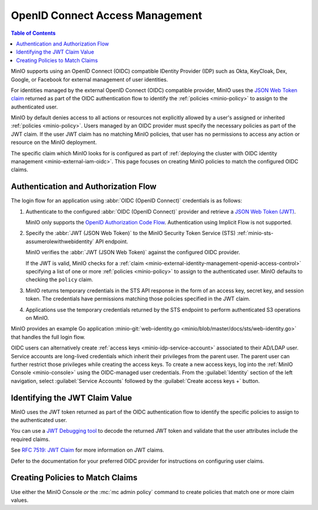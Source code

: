 .. _minio-external-identity-management-openid:
.. _minio-external-identity-management-openid-access-control:

================================
OpenID Connect Access Management
================================

.. default-domain:: minio

.. contents:: Table of Contents
   :local:
   :depth: 2

MinIO supports using an OpenID Connect (OIDC) compatible IDentity Provider (IDP)
such as Okta, KeyCloak, Dex, Google, or Facebook for external management of user
identities.

For identities managed by the external OpenID Connect (OIDC) compatible provider, MinIO uses the `JSON Web Token claim <https://datatracker.ietf.org/doc/html/rfc7519#section-4>`__ returned as part of the OIDC authentication flow to identify the :ref:`policies <minio-policy>` to assign to the authenticated user.

MinIO by default denies access to all actions or resources not explicitly allowed by a user's assigned or inherited :ref:`policies <minio-policy>`. 
Users managed by an OIDC provider must specify the necessary policies as part of the JWT claim. If the user JWT claim has no matching MinIO policies, that user has no permissions to access any action or resource on the MinIO deployment.

The specific claim which MinIO looks for is configured as part of :ref:`deploying the cluster with OIDC identity management <minio-external-iam-oidc>`. This page focuses on creating MinIO policies to match the configured OIDC claims.

Authentication and Authorization Flow
-------------------------------------

The login flow for an application using :abbr:`OIDC (OpenID Connect)`
credentials is as follows:

1. Authenticate to the configured :abbr:`OIDC (OpenID Connect)`
   provider and retrieve a 
   `JSON Web Token (JWT) <https://jwt.io/introduction>`__. 
   
   MinIO only supports the 
   `OpenID Authorization Code Flow 
   <https://openid.net/specs/openid-connect-core-1_0.html#CodeFlowAuth>`__. 
   Authentication using Implicit Flow is not supported.

2. Specify the :abbr:`JWT (JSON Web Token)` to the MinIO Security Token Service
   (STS) :ref:`minio-sts-assumerolewithwebidentity` API endpoint. 
   
   MinIO verifies the :abbr:`JWT (JSON Web Token)` against the
   configured OIDC provider.

   If the JWT is valid, MinIO checks for a :ref:`claim 
   <minio-external-identity-management-openid-access-control>` specifying a list
   of one or more :ref:`policies <minio-policy>` to assign to the
   authenticated user. MinIO defaults to checking the ``policy`` claim.

3. MinIO returns temporary credentials in the STS API response in the form of an
   access key, secret key, and session token. The credentials have 
   permissions matching those policies specified in the JWT claim.
   
4. Applications use the temporary credentials returned by the STS endpoint to
   perform authenticated S3 operations on MinIO.

MinIO provides an example Go application
:minio-git:`web-identity.go <minio/blob/master/docs/sts/web-identity.go>` that
handles the full login flow.

OIDC users can alternatively create :ref:`access keys <minio-idp-service-account>` associated to their AD/LDAP user. Service accounts are long-lived credentials which inherit their privileges from the parent user. The parent user can further restrict those privileges while creating the access keys. To create a new access keys, log into the :ref:`MinIO Console <minio-console>` using the OIDC-managed user credentials. From the :guilabel:`Identity` section of the left navigation, select :guilabel:`Service Accounts` followed by the :guilabel:`Create access keys +` button.

Identifying the JWT Claim Value
-------------------------------

MinIO uses the JWT token returned as part of the OIDC authentication flow to identify the specific policies to assign to the authenticated user.

You can use a `JWT Debugging tool <https://jwt.io/>`__ to decode the returned JWT token and validate that the user attributes include the required claims. 

.. todo - example JWT claim

See `RFC 7519: JWT Claim <https://datatracker.ietf.org/doc/html/rfc7519#section-4>`__ for more information on JWT claims. 

Defer to the documentation for your preferred OIDC provider for instructions on configuring user claims.

Creating Policies to Match Claims
---------------------------------

Use either the MinIO Console *or* the :mc:`mc admin policy` command to create policies that match one or more claim values.

.. todo - instructions